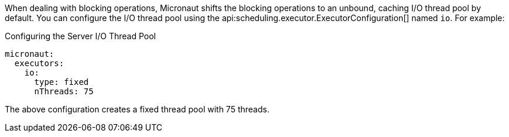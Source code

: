 When dealing with blocking operations, Micronaut shifts the blocking operations to an unbound, caching I/O thread pool by default. You can configure the I/O thread pool using the api:scheduling.executor.ExecutorConfiguration[] named `io`. For example:

.Configuring the Server I/O Thread Pool
[configuration]
----
micronaut:
  executors:
    io:
      type: fixed
      nThreads: 75
----

The above configuration creates a fixed thread pool with 75 threads.

